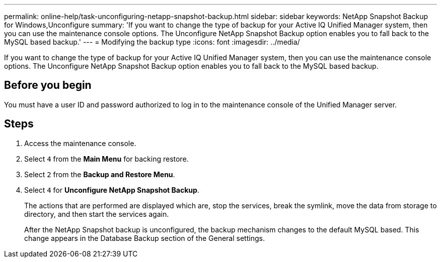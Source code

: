 ---
permalink: online-help/task-unconfiguring-netapp-snapshot-backup.html
sidebar: sidebar
keywords: NetApp Snapshot Backup for Windows,Unconfigure
summary: 'If you want to change the type of backup for your Active IQ Unified Manager system, then you can use the maintenance console options. The Unconfigure NetApp Snapshot Backup option enables you to fall back to the MySQL based backup.'
---
= Modifying the backup type
:icons: font
:imagesdir: ../media/

[.lead]
If you want to change the type of backup for your Active IQ Unified Manager system, then you can use the maintenance console options. The Unconfigure NetApp Snapshot Backup option enables you to fall back to the MySQL based backup.

== Before you begin

You must have a user ID and password authorized to log in to the maintenance console of the Unified Manager server.

== Steps

. Access the maintenance console.
. Select `4` from the *Main Menu* for backing restore.
. Select `2` from the *Backup and Restore Menu*.
. Select `4` for *Unconfigure NetApp Snapshot Backup*.
+
The actions that are performed are displayed which are, stop the services, break the symlink, move the data from storage to directory, and then start the services again.
+
After the NetApp Snapshot backup is unconfigured, the backup mechanism changes to the default MySQL based. This change appears in the Database Backup section of the General settings.
